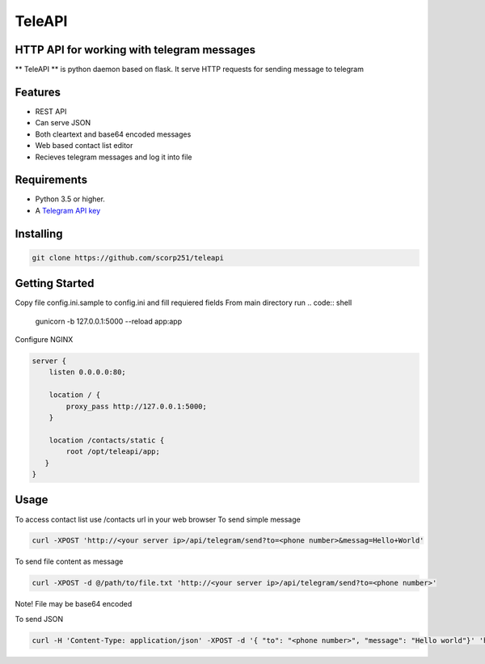 TeleAPI
=======
HTTP API for working with telegram messages
-------------------------------------------

** TeleAPI ** is python daemon based on flask. It serve HTTP requests for sending message to telegram

Features
--------
- REST API
- Can serve JSON
- Both cleartext and base64 encoded messages
- Web based contact list editor
- Recieves telegram messages and log it into file

Requirements
------------

-   Python 3.5 or higher.
-   A `Telegram API key <https://core.telegram.org/api/obtaining_api_id>`_


Installing
----------

.. code:: shell

    git clone https://github.com/scorp251/teleapi

Getting Started
---------------

Copy file config.ini.sample to config.ini and fill requiered fields
From main directory run 
.. code:: shell

    gunicorn -b 127.0.0.1:5000 --reload app:app

Configure NGINX

.. code-block:: shell

    server {
        listen 0.0.0.0:80;

        location / {
            proxy_pass http://127.0.0.1:5000;
        }

        location /contacts/static {
            root /opt/teleapi/app;
       }
    }

Usage
---------------
To access contact list use /contacts url in your web browser
To send simple message

.. code:: shell
   
    curl -XPOST 'http://<your server ip>/api/telegram/send?to=<phone number>&messag=Hello+World'

To send file content as message

.. code:: shell

   curl -XPOST -d @/path/to/file.txt 'http://<your server ip>/api/telegram/send?to=<phone number>'

Note! File may be base64 encoded

To send JSON

.. code:: shell

     curl -H 'Content-Type: application/json' -XPOST -d '{ "to": "<phone number>", "message": "Hello world"}' 'http://<your server ip>/api/telegram/sendJSON'

